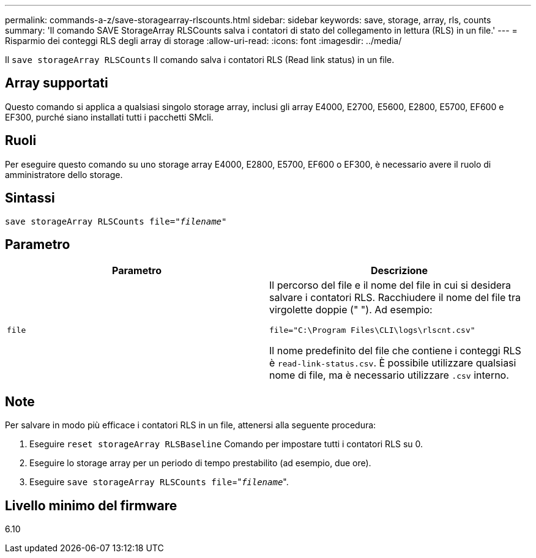 ---
permalink: commands-a-z/save-storagearray-rlscounts.html 
sidebar: sidebar 
keywords: save, storage, array, rls, counts 
summary: 'Il comando SAVE StorageArray RLSCounts salva i contatori di stato del collegamento in lettura (RLS) in un file.' 
---
= Risparmio dei conteggi RLS degli array di storage
:allow-uri-read: 
:icons: font
:imagesdir: ../media/


[role="lead"]
Il `save storageArray RLSCounts` Il comando salva i contatori RLS (Read link status) in un file.



== Array supportati

Questo comando si applica a qualsiasi singolo storage array, inclusi gli array E4000, E2700, E5600, E2800, E5700, EF600 e EF300, purché siano installati tutti i pacchetti SMcli.



== Ruoli

Per eseguire questo comando su uno storage array E4000, E2800, E5700, EF600 o EF300, è necessario avere il ruolo di amministratore dello storage.



== Sintassi

[source, cli, subs="+macros"]
----
save storageArray RLSCounts file=pass:quotes["_filename_"]
----


== Parametro

[cols="2*"]
|===
| Parametro | Descrizione 


 a| 
`file`
 a| 
Il percorso del file e il nome del file in cui si desidera salvare i contatori RLS. Racchiudere il nome del file tra virgolette doppie (" "). Ad esempio:

`file="C:\Program Files\CLI\logs\rlscnt.csv"`

Il nome predefinito del file che contiene i conteggi RLS è `read-link-status.csv`. È possibile utilizzare qualsiasi nome di file, ma è necessario utilizzare `.csv` interno.

|===


== Note

Per salvare in modo più efficace i contatori RLS in un file, attenersi alla seguente procedura:

. Eseguire `reset storageArray RLSBaseline` Comando per impostare tutti i contatori RLS su 0.
. Eseguire lo storage array per un periodo di tempo prestabilito (ad esempio, due ore).
. Eseguire `save storageArray RLSCounts file`="[.code]``_filename_``".




== Livello minimo del firmware

6.10
